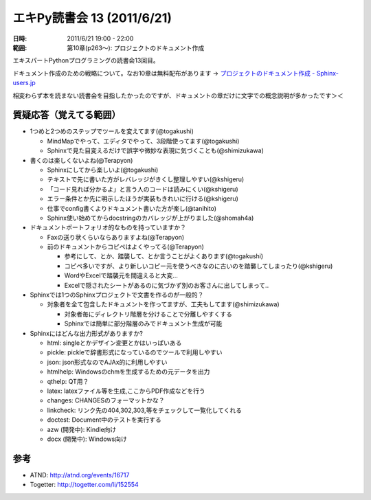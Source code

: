 ============================
エキPy読書会 13 (2011/6/21)
============================

:日時: 2011/6/21 19:00 - 22:00
:範囲: 第10章(p263～): プロジェクトのドキュメント作成

エキスパートPythonプログラミングの読書会13回目。

ドキュメント作成のための戦略について。なお10章は無料配布があります -> `プロジェクトのドキュメント作成 - Sphinx-users.jp <http://sphinx-users.jp/articles/index.html#id3>`_

相変わらず本を読まない読書会を目指したかったのですが、ドキュメントの章だけに文字での概念説明が多かったです＞＜

質疑応答（覚えてる範囲）
========================

* 1つめと2つめのステップでツールを変えてます(@togakushi)

  * MindMapでやって、エディタでやって、3段階使ってます(@togakushi)
  * Sphinxで見た目変えるだけで誤字や微妙な表現に気づくことも(@shimizukawa)


* 書くのは楽しくないよね(@Terapyon)

  * Sphinxにしてから楽しいよ(@togakushi)
  * テキストで先に書いた方がレバレッジがきくし整理しやすい(@kshigeru)
  * 「コード見れば分かるよ」と言う人のコードは読みにくい(@kshigeru)
  * エラー条件とか先に明示したほうが実装もきれいに行ける(@kshigeru)
  * 仕事でconfig書くよりドキュメント書いた方が楽し(@tanihito)
  * Sphinx使い始めてからdocstringのカバレッジが上がりました(@shomah4a)


* ドキュメントポートフォリオ的なものを持っていますか？

  * Faxの送り状くらいならありますよね(@Terapyon)
  * 前のドキュメントからコピペはよくやってる(@Terapyon)

    * 参考にして、とか、踏襲して、とか言うことがよくあります(@togakushi)
    * コピペ多いですが、より新しいコピー元を使うべきなのに古いのを踏襲してしまったり(@kshigeru)
    * WordやExcelで踏襲元を間違えると大変...
    * Excelで隠されたシートがあるのに気づかず別のお客さんに出してしまって..


* Sphinxでは1つのSphinxプロジェクトで文書を作るのが一般的？

  * 対象者を全て包含したドキュメントを作ってますが、工夫もしてます(@shimizukawa)

    * 対象者毎にディレクトリ階層を分けることで分離しやすくする
    * Sphinxでは簡単に部分階層のみでドキュメント生成が可能

* Sphinxにはどんな出力形式がありますか?

  * html: singleとかデザイン変更とかはいっぱいある
  * pickle: pickleで辞書形式になっているのでツールで利用しやすい
  * json: json形式なのでAJAx的に利用しやすい
  * htmlhelp: Windowsのchmを生成するための元データを出力
  * qthelp: QT用？
  * latex: latexファイル等を生成,ここからPDF作成などを行う
  * changes: CHANGESのフォーマットかな？
  * linkcheck: リンク先の404,302,303,等をチェックして一覧化してくれる
  * doctest: Document中のテストを実行する
  * azw (開発中): Kindle向け
  * docx (開発中): Windows向け



参考
======

* ATND: http://atnd.org/events/16717
* Togetter: http://togetter.com/li/152554



